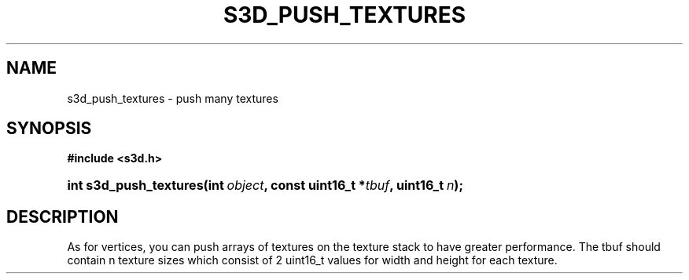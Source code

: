 .\"     Title: s3d_push_textures
.\"    Author:
.\" Generator: DocBook XSL Stylesheets
.\"
.\"    Manual:
.\"    Source:
.\"
.TH "S3D_PUSH_TEXTURES" "3" "" "" ""
.\" disable hyphenation
.nh
.\" disable justification (adjust text to left margin only)
.ad l
.SH "NAME"
s3d_push_textures \- push many textures
.SH "SYNOPSIS"
.sp
.ft B
.nf
#include <s3d\&.h>
.fi
.ft
.HP 22
.BI "int s3d_push_textures(int\ " "object" ", const\ uint16_t\ *" "tbuf" ", uint16_t\ " "n" ");"
.SH "DESCRIPTION"
.PP
As for vertices, you can push arrays of textures on the texture stack to have greater performance\&. The tbuf should contain n texture sizes which consist of 2 uint16_t values for width and height for each texture\&.
